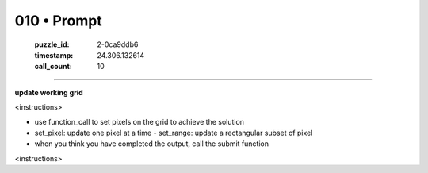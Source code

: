 010 • Prompt
============

   :puzzle_id: 2-0ca9ddb6
   :timestamp: 24.306.132614
   :call_count: 10



====

**update working grid**

<instructions>

- use function_call to set pixels on the grid to achieve the solution

- set_pixel: update one pixel at a time
  - set_range: update a rectangular subset of pixel
- when you think you have completed the output, call the submit function

<\instructions>


.. seealso::

   - :doc:`010-history`
   - :doc:`010-response`

